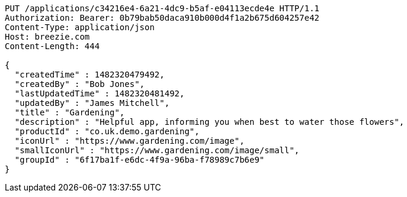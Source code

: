 [source,http,options="nowrap"]
----
PUT /applications/c34216e4-6a21-4dc9-b5af-e04113ecde4e HTTP/1.1
Authorization: Bearer: 0b79bab50daca910b000d4f1a2b675d604257e42
Content-Type: application/json
Host: breezie.com
Content-Length: 444

{
  "createdTime" : 1482320479492,
  "createdBy" : "Bob Jones",
  "lastUpdatedTime" : 1482320481492,
  "updatedBy" : "James Mitchell",
  "title" : "Gardening",
  "description" : "Helpful app, informing you when best to water those flowers",
  "productId" : "co.uk.demo.gardening",
  "iconUrl" : "https://www.gardening.com/image",
  "smallIconUrl" : "https://www.gardening.com/image/small",
  "groupId" : "6f17ba1f-e6dc-4f9a-96ba-f78989c7b6e9"
}
----